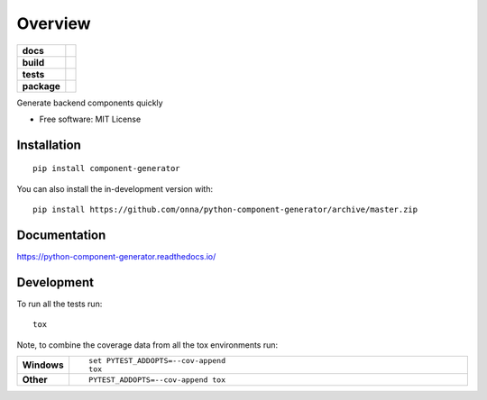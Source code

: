 ========
Overview
========

.. start-badges

.. list-table::
    :stub-columns: 1

    * - docs
      - |docs|
    * - build
      - |github|
    * - tests
      - | 
    * - package
      - | |version| |wheel|
.. |docs| image:: https://readthedocs.org/projects/python-component-generator/badge/?style=flat
    :target: https://python-component-generator.readthedocs.io/
    :alt: Documentation Status

.. |github| image:: https://github.com/<OWNER>/<REPOSITORY>/actions/workflows/<WORKFLOW_FILE>/badge.svg
    :alt: GitHub Workflow Status
    :target: https://github.com/onna/component-generator/actions

.. |version| image:: https://img.shields.io/pypi/v/component-generator.svg
    :alt: PyPI Package latest release
    :target: https://pypi.org/project/component-generator

.. |wheel| image:: https://img.shields.io/pypi/wheel/component-generator.svg
    :alt: PyPI Wheel
    :target: https://pypi.org/project/component-generator

.. end-badges

Generate backend components quickly

* Free software: MIT License

Installation
============

::

    pip install component-generator

You can also install the in-development version with::

    pip install https://github.com/onna/python-component-generator/archive/master.zip


Documentation
=============


https://python-component-generator.readthedocs.io/


Development
===========

To run all the tests run::

    tox

Note, to combine the coverage data from all the tox environments run:

.. list-table::
    :widths: 10 90
    :stub-columns: 1

    - - Windows
      - ::

            set PYTEST_ADDOPTS=--cov-append
            tox

    - - Other
      - ::

            PYTEST_ADDOPTS=--cov-append tox
